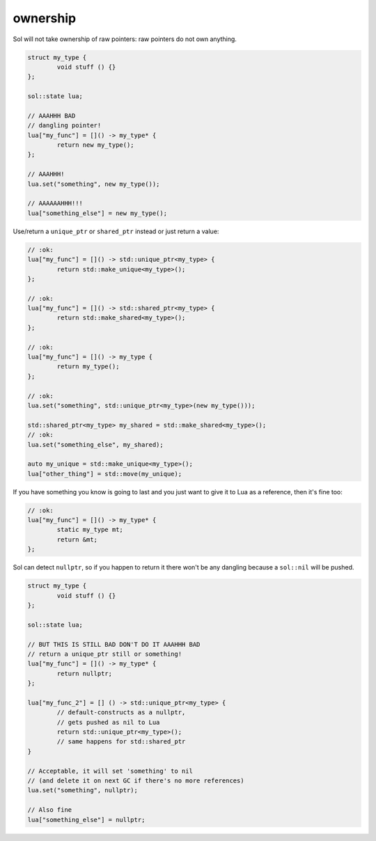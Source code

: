 ownership
=========

Sol will not take ownership of raw pointers: raw pointers do not own anything.

.. code-block:: cpp

	struct my_type {
		void stuff () {}
	};

	sol::state lua;

	// AAAHHH BAD
	// dangling pointer!
	lua["my_func"] = []() -> my_type* {
		return new my_type();
	};

	// AAAHHH!
	lua.set("something", new my_type());

	// AAAAAAHHH!!!
	lua["something_else"] = new my_type();

Use/return a ``unique_ptr`` or ``shared_ptr`` instead or just return a value:

.. code-block:: cpp

	// :ok:
	lua["my_func"] = []() -> std::unique_ptr<my_type> {
		return std::make_unique<my_type>();
	};

	// :ok:
	lua["my_func"] = []() -> std::shared_ptr<my_type> {
		return std::make_shared<my_type>();
	};

	// :ok:
	lua["my_func"] = []() -> my_type {
		return my_type();
	};

	// :ok: 
	lua.set("something", std::unique_ptr<my_type>(new my_type()));

	std::shared_ptr<my_type> my_shared = std::make_shared<my_type>();
	// :ok: 
	lua.set("something_else", my_shared);

	auto my_unique = std::make_unique<my_type>();
	lua["other_thing"] = std::move(my_unique);

If you have something you know is going to last and you just want to give it to Lua as a reference, then it's fine too:

.. code-block:: cpp

	// :ok:
	lua["my_func"] = []() -> my_type* {
		static my_type mt;
		return &mt;
	};


Sol can detect ``nullptr``, so if you happen to return it there won't be any dangling because a ``sol::nil`` will be pushed.

.. code-block:: cpp

	struct my_type {
		void stuff () {}
	};

	sol::state lua;

	// BUT THIS IS STILL BAD DON'T DO IT AAAHHH BAD
	// return a unique_ptr still or something!
	lua["my_func"] = []() -> my_type* {
		return nullptr;
	};

	lua["my_func_2"] = [] () -> std::unique_ptr<my_type> {
		// default-constructs as a nullptr, 
		// gets pushed as nil to Lua 
		return std::unique_ptr<my_type>(); 
		// same happens for std::shared_ptr
	}

	// Acceptable, it will set 'something' to nil 
	// (and delete it on next GC if there's no more references)
	lua.set("something", nullptr);

	// Also fine
	lua["something_else"] = nullptr;
